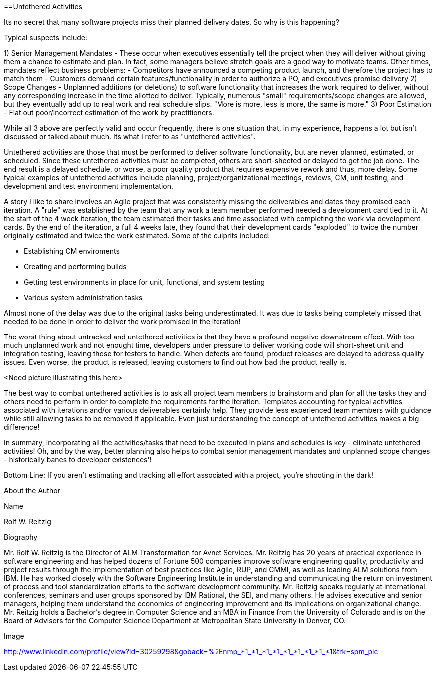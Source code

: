 ==Untethered Activities

Its no secret that many software projects miss their planned delivery dates.  So why is this happening?

Typical suspects include:

1) Senior Management Mandates - These occur when executives essentially tell the project when they will deliver without giving them a chance to estimate and plan.  In fact, some managers believe stretch goals are a good way to motivate teams.  Other times, mandates reflect business problems:
- Competitors have announced a competing product launch, and therefore the project has to match them
- Customers demand certain features/functionality in order to authorize a PO, and executives promise delivery
2) Scope Changes - Unplanned additions (or deletions) to software functionality that increases the work required to deliver, without any corresponding increase in the time allotted to deliver.  Typically, numerous "small" requirements/scope changes are allowed, but they eventually add up to real work and real schedule slips.  "More is more, less is more, the same is more."
3) Poor Estimation - Flat out poor/incorrect estimation of the work by practitioners.

While all 3 above are perfectly valid and occur frequently, there is one situation that, in my experience, happens a lot but isn't discussed or talked about much.  Its what I refer to as "untethered activities".

Untethered activities are those that must be performed to deliver software functionality, but are never planned, estimated, or scheduled.  Since these untethered activities must be completed, others are short-sheeted or delayed to get the job done.  The end result is a delayed schedule, or worse, a poor quality product that requires expensive rework and thus, more delay.  Some typical examples of untethered activities include planning, project/organizational meetings, reviews, CM, unit testing, and development and test environment implementation.

A story I like to share involves an Agile project that was consistently missing the deliverables and dates they promised each iteration.  A "rule" was established by the team that any work a team member performed needed a development card tied to it.  At the start of the 4 week iteration, the team estimated their tasks and time associated with completing the work via development cards.  By the end of the iteration, a full 4 weeks late, they found that their development cards "exploded" to twice the number originally estimated and twice the work estimated.  Some of the culprits included:

- Establishing CM enviroments
- Creating and performing builds
- Getting test environments in place for unit, functional, and system testing
- Various system administration tasks

Almost none of the delay was due to the original tasks being underestimated.  It was due to tasks being completely missed that needed to be done in order to deliver the work promised in the iteration!

The worst thing about untracked and untethered activities is that they have a profound negative downstream effect.  With too much unplanned work and not enought time, developers under pressure to deliver working code will short-sheet unit and integration testing, leaving those for testers to handle.  When defects are found, product releases are delayed to address quality issues.  Even worse, the product is released, leaving customers to find out how bad the product really is.

<Need picture illustrating this here>

The best way to combat untethered activities is to ask all project team members to brainstorm and plan for all the tasks they and others need to perform in order to complete the requirements for the iteration.  Templates accounting for typical activities associated with iterations and/or various deliverables certainly help.  They provide less experienced team members with guidance while still allowing tasks to be removed if applicable.  Even just understanding the concept of untethered activities makes a big difference!

In summary, incorporating all the activities/tasks that need to be executed in plans and schedules is key - eliminate untethered activities!  Oh, and by the way, better planning also helps to combat senior management mandates and unplanned scope changes - historically banes to developer existences'!

Bottom Line: If you aren't estimating and tracking all effort associated with a project, you're shooting in the dark!

About the Author

Name

Rolf W. Reitzig

Biography

Mr. Rolf W. Reitzig is the Director of ALM Transformation for Avnet Services.  Mr. Reitzig has 20 years of practical experience in software engineering and has helped dozens of Fortune 500 companies improve software engineering quality, productivity and project results through the implementation of best practices like Agile, RUP, and CMMI, as well as leading ALM solutions from IBM.  He has worked closely with the Software Engineering Institute in understanding and communicating the return on investment of process and tool standardization efforts to the software development community.   Mr. Reitzig speaks regularly at international conferences, seminars and user groups sponsored by IBM Rational, the SEI, and many others.  He advises executive and senior managers, helping them understand the economics of engineering improvement and its implications on organizational change.  Mr. Reitzig holds a Bachelor’s degree in Computer Science and an MBA in Finance from the University of Colorado and is on the Board of Advisors for the Computer Science Department at Metropolitan State University in Denver, CO.

Image

http://www.linkedin.com/profile/view?id=30259298&goback=%2Enmp_*1_*1_*1_*1_*1_*1_*1_*1_*1&trk=spm_pic

